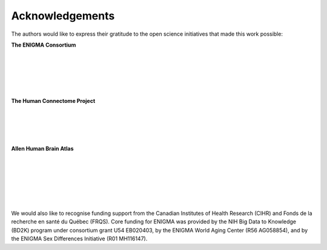 .. _funding:

.. title:: Thank you to our funders! 💙

Acknowledgements
======================================
The authors would like to express their gratitude to the open science initiatives that made this work possible:
    
**The ENIGMA Consortium**

.. image:: ./examples/example_figs/enigma.png
    :align: left
    :scale: 75%
    :target: http://enigma.ini.usc.edu/
    :alt: ENIGMA Consortium

|

|

|

|

|


**The Human Connectome Project**

.. image:: ./examples/example_figs/hcp.jpg
    :align: left
    :target: http://www.humanconnectomeproject.org/
    :alt: HCP


|

|

|

|


**Allen Human Brain Atlas**

.. image:: ./examples/example_figs/ahba.jpg
    :align: left
    :scale: 25%
    :target: https://human.brain-map.org/
    :alt: AHBA


|

|

|

|

|

|


We would also like to recognise funding support from the Canadian Institutes of Health Research (CIHR) and Fonds de la recherche en santé du Québec (FRQS).
Core funding for ENIGMA was provided by the NIH Big Data to Knowledge (BD2K) program under consortium grant U54
EB020403, by the ENIGMA World Aging Center (R56 AG058854), and
by the ENIGMA Sex Differences Initiative (R01 MH116147).